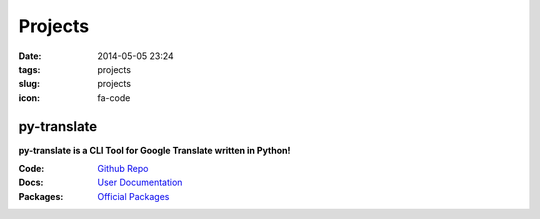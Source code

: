 ========
Projects
========

:date: 2014-05-05 23:24
:tags: projects
:slug: projects
:icon: fa-code

py-translate
===================
**py-translate is a CLI Tool for Google Translate written in Python!**

:Code: `Github Repo <http://github.com/jjangsangy/py-translate.git>`_
:Docs: `User Documentation <http://py-translate.readthedocs.org/>`_
:Packages: `Official Packages <https://pypi.python.org/pypi/py-translate>`_


